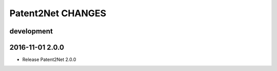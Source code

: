 ##################
Patent2Net CHANGES
##################

development
===========

2016-11-01 2.0.0
================
- Release Patent2Net 2.0.0
